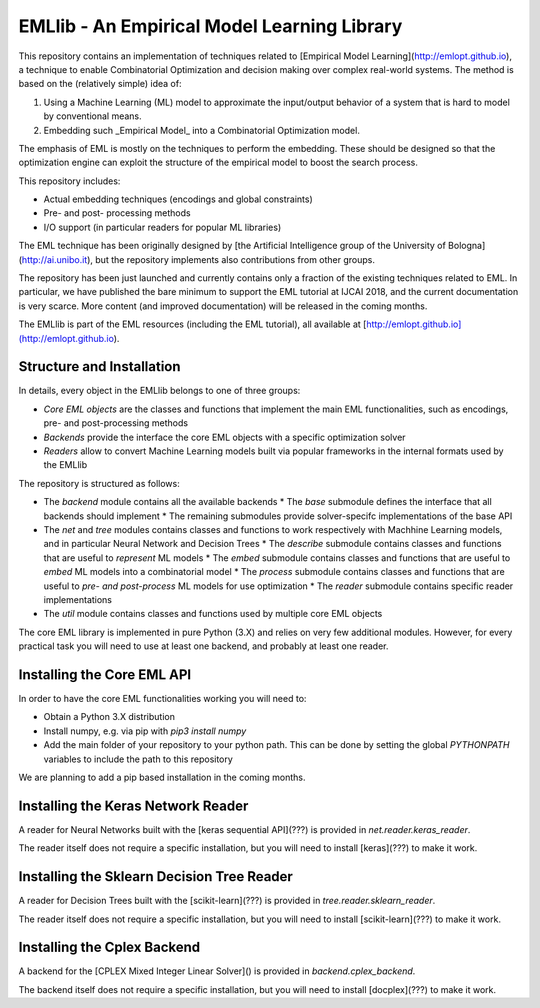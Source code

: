 ============================================
EMLlib - An Empirical Model Learning Library
============================================
This repository contains an implementation of techniques related to [Empirical Model Learning](http://emlopt.github.io), a technique to enable Combinatorial Optimization and decision making over complex real-world systems. The method is based on the (relatively simple) idea of:

1. Using a Machine Learning (ML) model to approximate the input/output behavior of a system that is hard to model by conventional means.
2. Embedding such _Empirical Model_ into a Combinatorial Optimization model.

The emphasis of EML is mostly on the techniques to perform the embedding. These should be designed so that the optimization engine can exploit the structure of the empirical model to boost the search process.

This repository includes:

* Actual embedding techniques (encodings and global constraints)
* Pre- and post- processing methods
* I/O support (in particular readers for popular ML libraries)

The EML technique has been originally designed by [the Artificial Intelligence group of the University of Bologna](http://ai.unibo.it), but the repository implements also contributions from other groups.

The repository has been just launched and currently contains only a fraction of the existing techniques related to EML. In particular, we have published the bare minimum to support the EML tutorial at IJCAI 2018, and the current documentation is very scarce. More content (and improved documentation) will be released in the coming months.

The EMLlib is part of the EML resources (including the EML tutorial), all available at [http://emlopt.github.io](http://emlopt.github.io).

Structure and Installation
--------------------------

In details, every object in the EMLlib belongs to one of three groups:

* *Core EML objects* are the classes and functions that implement the main EML functionalities, such as encodings, pre- and post-processing methods
* *Backends* provide the interface the core EML objects with a specific optimization solver
* *Readers* allow to convert Machine Learning models built via popular frameworks in the internal formats used by the EMLlib

The repository is structured as follows:

* The `backend` module contains all the available backends
  * The `base` submodule defines the interface that all backends should implement
  * The remaining submodules provide solver-specifc implementations of the base API
* The `net` and `tree` modules contains classes and functions to work respectively with Machhine Learning models, and in particular Neural Network and Decision Trees
  * The `describe` submodule contains classes and functions that are useful to *represent* ML models
  * The `embed` submodule contains classes and functions that are useful to *embed* ML models into a combinatorial model
  * The `process` submodule contains classes and functions that are useful to *pre- and post-process* ML models for use optimization
  * The `reader` submodule contains specific reader implementations
* The `util` module contains classes and functions used by multiple core EML objects

The core EML library is implemented in pure Python (3.X) and relies on very few additional modules. However, for every practical task you will need to use at least one backend, and probably at least one reader. 

Installing the Core EML API
---------------------------

In order to have the core EML functionalities working you will need to:

* Obtain a Python 3.X distribution
* Install numpy, e.g. via pip with `pip3 install numpy`
* Add the main folder of your repository to your python path. This can be done by setting the global `PYTHONPATH` variables to include the path to this repository

We are planning to add a pip based installation in the coming months.

Installing the Keras Network Reader
-----------------------------------

A reader for Neural Networks built with the [keras sequential API](???) is provided in `net.reader.keras_reader`.

The reader itself does not require a specific installation, but you will need to install [keras](???) to make it work.

Installing the Sklearn Decision Tree Reader
-------------------------------------------

A reader for Decision Trees built with the [scikit-learn](???) is provided in `tree.reader.sklearn_reader`.

The reader itself does not require a specific installation, but you will need to install [scikit-learn](???) to make it work.


Installing the Cplex Backend
----------------------------

A backend for the [CPLEX Mixed Integer Linear Solver]() is provided in `backend.cplex_backend`.

The backend itself does not require a specific installation, but you will need to install [docplex](???) to make it work.


